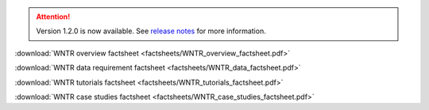 .. attention:: 
    Version 1.2.0 is now available.  
    See `release notes <https://usepa.github.io/WNTR/whatsnew.html>`_
    for more information.

.. _fig-factsheet:
.. figure:: factsheets/WNTR_overview_factsheet.png
   :width: 250
   :alt: WNTR factsheet
 
:download:`WNTR overview factsheet <factsheets/WNTR_overview_factsheet.pdf>`

:download:`WNTR data requirement factsheet <factsheets/WNTR_data_factsheet.pdf>`

:download:`WNTR tutorials factsheet <factsheets/WNTR_tutorials_factsheet.pdf>`

:download:`WNTR case studies factsheet <factsheets/WNTR_case_studies_factsheet.pdf>`
